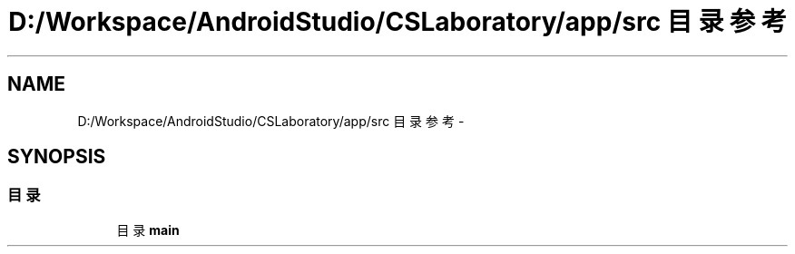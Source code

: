.TH "D:/Workspace/AndroidStudio/CSLaboratory/app/src 目录参考" 3 "2016年 十二月 27日 星期二" "Version 0.1.0" "猫爪实验室" \" -*- nroff -*-
.ad l
.nh
.SH NAME
D:/Workspace/AndroidStudio/CSLaboratory/app/src 目录参考 \- 
.SH SYNOPSIS
.br
.PP
.SS "目录"

.in +1c
.ti -1c
.RI "目录 \fBmain\fP"
.br
.in -1c
